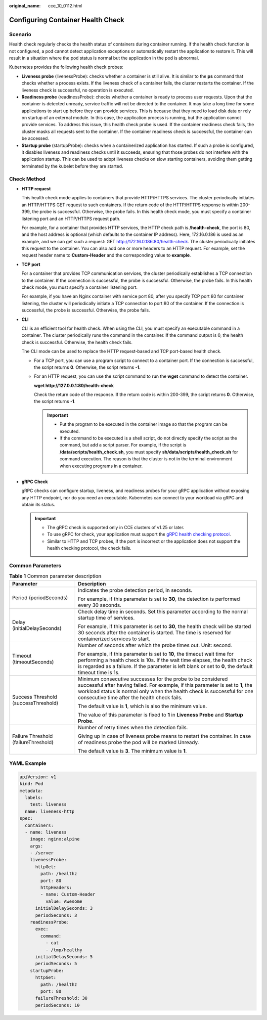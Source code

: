 :original_name: cce_10_0112.html

.. _cce_10_0112:

Configuring Container Health Check
==================================

Scenario
--------

Health check regularly checks the health status of containers during container running. If the health check function is not configured, a pod cannot detect application exceptions or automatically restart the application to restore it. This will result in a situation where the pod status is normal but the application in the pod is abnormal.

Kubernetes provides the following health check probes:

-  **Liveness probe** (livenessProbe): checks whether a container is still alive. It is similar to the **ps** command that checks whether a process exists. If the liveness check of a container fails, the cluster restarts the container. If the liveness check is successful, no operation is executed.
-  **Readiness probe** (readinessProbe): checks whether a container is ready to process user requests. Upon that the container is detected unready, service traffic will not be directed to the container. It may take a long time for some applications to start up before they can provide services. This is because that they need to load disk data or rely on startup of an external module. In this case, the application process is running, but the application cannot provide services. To address this issue, this health check probe is used. If the container readiness check fails, the cluster masks all requests sent to the container. If the container readiness check is successful, the container can be accessed.
-  **Startup probe** (startupProbe): checks when a containerized application has started. If such a probe is configured, it disables liveness and readiness checks until it succeeds, ensuring that those probes do not interfere with the application startup. This can be used to adopt liveness checks on slow starting containers, avoiding them getting terminated by the kubelet before they are started.

Check Method
------------

-  **HTTP request**

   This health check mode applies to containers that provide HTTP/HTTPS services. The cluster periodically initiates an HTTP/HTTPS GET request to such containers. If the return code of the HTTP/HTTPS response is within 200-399, the probe is successful. Otherwise, the probe fails. In this health check mode, you must specify a container listening port and an HTTP/HTTPS request path.

   For example, for a container that provides HTTP services, the HTTP check path is **/health-check**, the port is 80, and the host address is optional (which defaults to the container IP address). Here, 172.16.0.186 is used as an example, and we can get such a request: GET http://172.16.0.186:80/health-check. The cluster periodically initiates this request to the container. You can also add one or more headers to an HTTP request. For example, set the request header name to **Custom-Header** and the corresponding value to **example**.

-  **TCP port**

   For a container that provides TCP communication services, the cluster periodically establishes a TCP connection to the container. If the connection is successful, the probe is successful. Otherwise, the probe fails. In this health check mode, you must specify a container listening port.

   For example, if you have an Nginx container with service port 80, after you specify TCP port 80 for container listening, the cluster will periodically initiate a TCP connection to port 80 of the container. If the connection is successful, the probe is successful. Otherwise, the probe fails.

-  **CLI**

   CLI is an efficient tool for health check. When using the CLI, you must specify an executable command in a container. The cluster periodically runs the command in the container. If the command output is 0, the health check is successful. Otherwise, the health check fails.

   The CLI mode can be used to replace the HTTP request-based and TCP port-based health check.

   -  For a TCP port, you can use a program script to connect to a container port. If the connection is successful, the script returns **0**. Otherwise, the script returns **-1**.

   -  For an HTTP request, you can use the script command to run the **wget** command to detect the container.

      **wget http://127.0.0.1:80/health-check**

      Check the return code of the response. If the return code is within 200-399, the script returns **0**. Otherwise, the script returns **-1**.

      .. important::

         -  Put the program to be executed in the container image so that the program can be executed.
         -  If the command to be executed is a shell script, do not directly specify the script as the command, but add a script parser. For example, if the script is **/data/scripts/health_check.sh**, you must specify **sh/data/scripts/health_check.sh** for command execution. The reason is that the cluster is not in the terminal environment when executing programs in a container.

-  **gRPC Check**

   gRPC checks can configure startup, liveness, and readiness probes for your gRPC application without exposing any HTTP endpoint, nor do you need an executable. Kubernetes can connect to your workload via gRPC and obtain its status.

   .. important::

      -  The gRPC check is supported only in CCE clusters of v1.25 or later.
      -  To use gRPC for check, your application must support the `gRPC health checking protocol <https://github.com/grpc/grpc/blob/master/doc/health-checking.md>`__.
      -  Similar to HTTP and TCP probes, if the port is incorrect or the application does not support the health checking protocol, the check fails.

Common Parameters
-----------------

.. table:: **Table 1** Common parameter description

   +--------------------------------------+----------------------------------------------------------------------------------------------------------------------------------------------------------------------------------------------------------------------------------------------------------------------------+
   | Parameter                            | Description                                                                                                                                                                                                                                                                |
   +======================================+============================================================================================================================================================================================================================================================================+
   | Period (periodSeconds)               | Indicates the probe detection period, in seconds.                                                                                                                                                                                                                          |
   |                                      |                                                                                                                                                                                                                                                                            |
   |                                      | For example, if this parameter is set to **30**, the detection is performed every 30 seconds.                                                                                                                                                                              |
   +--------------------------------------+----------------------------------------------------------------------------------------------------------------------------------------------------------------------------------------------------------------------------------------------------------------------------+
   | Delay (initialDelaySeconds)          | Check delay time in seconds. Set this parameter according to the normal startup time of services.                                                                                                                                                                          |
   |                                      |                                                                                                                                                                                                                                                                            |
   |                                      | For example, if this parameter is set to **30**, the health check will be started 30 seconds after the container is started. The time is reserved for containerized services to start.                                                                                     |
   +--------------------------------------+----------------------------------------------------------------------------------------------------------------------------------------------------------------------------------------------------------------------------------------------------------------------------+
   | Timeout (timeoutSeconds)             | Number of seconds after which the probe times out. Unit: second.                                                                                                                                                                                                           |
   |                                      |                                                                                                                                                                                                                                                                            |
   |                                      | For example, if this parameter is set to **10**, the timeout wait time for performing a health check is 10s. If the wait time elapses, the health check is regarded as a failure. If the parameter is left blank or set to **0**, the default timeout time is 1s.          |
   +--------------------------------------+----------------------------------------------------------------------------------------------------------------------------------------------------------------------------------------------------------------------------------------------------------------------------+
   | Success Threshold (successThreshold) | Minimum consecutive successes for the probe to be considered successful after having failed. For example, if this parameter is set to **1**, the workload status is normal only when the health check is successful for one consecutive time after the health check fails. |
   |                                      |                                                                                                                                                                                                                                                                            |
   |                                      | The default value is **1**, which is also the minimum value.                                                                                                                                                                                                               |
   |                                      |                                                                                                                                                                                                                                                                            |
   |                                      | The value of this parameter is fixed to **1** in **Liveness Probe** and **Startup Probe**.                                                                                                                                                                                 |
   +--------------------------------------+----------------------------------------------------------------------------------------------------------------------------------------------------------------------------------------------------------------------------------------------------------------------------+
   | Failure Threshold (failureThreshold) | Number of retry times when the detection fails.                                                                                                                                                                                                                            |
   |                                      |                                                                                                                                                                                                                                                                            |
   |                                      | Giving up in case of liveness probe means to restart the container. In case of readiness probe the pod will be marked Unready.                                                                                                                                             |
   |                                      |                                                                                                                                                                                                                                                                            |
   |                                      | The default value is **3**. The minimum value is **1**.                                                                                                                                                                                                                    |
   +--------------------------------------+----------------------------------------------------------------------------------------------------------------------------------------------------------------------------------------------------------------------------------------------------------------------------+

YAML Example
------------

.. code-block::

   apiVersion: v1
   kind: Pod
   metadata:
     labels:
       test: liveness
     name: liveness-http
   spec:
     containers:
     - name: liveness
       image: nginx:alpine
       args:
       - /server
       livenessProbe:
         httpGet:
           path: /healthz
           port: 80
           httpHeaders:
           - name: Custom-Header
             value: Awesome
         initialDelaySeconds: 3
         periodSeconds: 3
       readinessProbe:
         exec:
           command:
             - cat
             - /tmp/healthy
         initialDelaySeconds: 5
         periodSeconds: 5
       startupProbe:
         httpGet:
           path: /healthz
           port: 80
         failureThreshold: 30
         periodSeconds: 10
